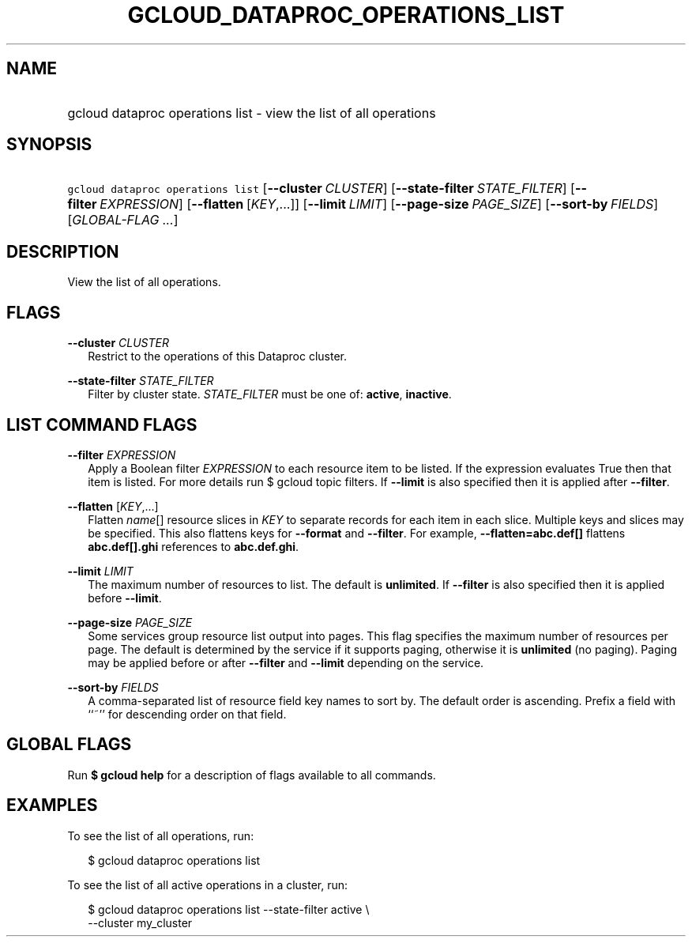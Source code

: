 
.TH "GCLOUD_DATAPROC_OPERATIONS_LIST" 1



.SH "NAME"
.HP
gcloud dataproc operations list \- view the list of all operations



.SH "SYNOPSIS"
.HP
\f5gcloud dataproc operations list\fR [\fB\-\-cluster\fR\ \fICLUSTER\fR] [\fB\-\-state\-filter\fR\ \fISTATE_FILTER\fR] [\fB\-\-filter\fR\ \fIEXPRESSION\fR] [\fB\-\-flatten\fR\ [\fIKEY\fR,...]] [\fB\-\-limit\fR\ \fILIMIT\fR] [\fB\-\-page\-size\fR\ \fIPAGE_SIZE\fR] [\fB\-\-sort\-by\fR\ \fIFIELDS\fR] [\fIGLOBAL\-FLAG\ ...\fR]



.SH "DESCRIPTION"

View the list of all operations.



.SH "FLAGS"

\fB\-\-cluster\fR \fICLUSTER\fR
.RS 2m
Restrict to the operations of this Dataproc cluster.

.RE
\fB\-\-state\-filter\fR \fISTATE_FILTER\fR
.RS 2m
Filter by cluster state. \fISTATE_FILTER\fR must be one of: \fBactive\fR,
\fBinactive\fR.


.RE

.SH "LIST COMMAND FLAGS"

\fB\-\-filter\fR \fIEXPRESSION\fR
.RS 2m
Apply a Boolean filter \fIEXPRESSION\fR to each resource item to be listed. If
the expression evaluates True then that item is listed. For more details run $
gcloud topic filters. If \fB\-\-limit\fR is also specified then it is applied
after \fB\-\-filter\fR.

.RE
\fB\-\-flatten\fR [\fIKEY\fR,...]
.RS 2m
Flatten \fIname\fR[] resource slices in \fIKEY\fR to separate records for each
item in each slice. Multiple keys and slices may be specified. This also
flattens keys for \fB\-\-format\fR and \fB\-\-filter\fR. For example,
\fB\-\-flatten=abc.def[]\fR flattens \fBabc.def[].ghi\fR references to
\fBabc.def.ghi\fR.

.RE
\fB\-\-limit\fR \fILIMIT\fR
.RS 2m
The maximum number of resources to list. The default is \fBunlimited\fR. If
\fB\-\-filter\fR is also specified then it is applied before \fB\-\-limit\fR.

.RE
\fB\-\-page\-size\fR \fIPAGE_SIZE\fR
.RS 2m
Some services group resource list output into pages. This flag specifies the
maximum number of resources per page. The default is determined by the service
if it supports paging, otherwise it is \fBunlimited\fR (no paging). Paging may
be applied before or after \fB\-\-filter\fR and \fB\-\-limit\fR depending on the
service.

.RE
\fB\-\-sort\-by\fR \fIFIELDS\fR
.RS 2m
A comma\-separated list of resource field key names to sort by. The default
order is ascending. Prefix a field with ``~'' for descending order on that
field.


.RE

.SH "GLOBAL FLAGS"

Run \fB$ gcloud help\fR for a description of flags available to all commands.



.SH "EXAMPLES"

To see the list of all operations, run:

.RS 2m
$ gcloud dataproc operations list
.RE

To see the list of all active operations in a cluster, run:

.RS 2m
$ gcloud dataproc operations list \-\-state\-filter active \e
    \-\-cluster my_cluster
.RE
